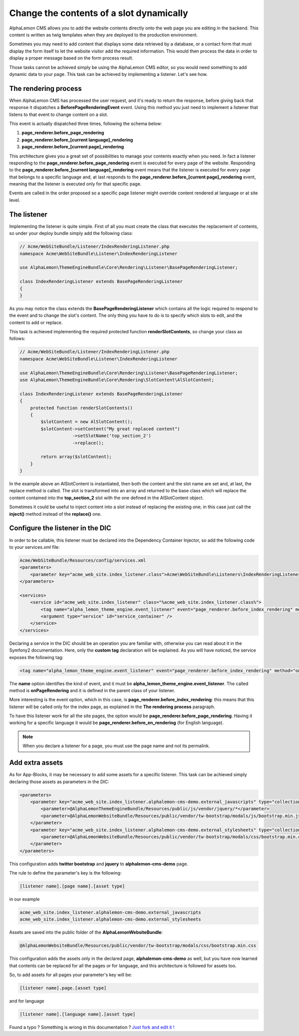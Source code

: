 Change the contents of a slot dynamically
=========================================

AlphaLemon CMS allows you to add the website contents directly onto the web page you are editing in the backend. This content is written as
twig templates when they are deployed to the production environment.

Sometimes you may need to add content that displays some data retrieved by a database, or a contact form that must display the form itself to let the
website visitor add the required information. This would then process the data in order to display a proper message based on the form process result.

Those tasks cannot be achieved simply be using the AlphaLemon CMS editor, so you would need something to add dynamic data to your page. This task can
be achieved by implementing a listener. Let's see how.


The rendering process
---------------------

When AlphaLemon CMS has processed the user request, and it's ready to return the response, before giving back that response it dispatches a
**BeforePageRenderingEvent** event. Using this method you just need to implement a listener that listens to that event to change content on a slot.

This event is actually dispatched three times, following the schema below:

1. **page_renderer.before_page_rendering**
2. **page_renderer.before_[current language]_rendering**
3. **page_renderer.before_[current page]_rendering**

This architecture gives you a great set of possibilities to manage your contents exactly when you need. In fact a listener responding to the
**page_renderer.before_page_rendering** event is executed for every page of the website. Responding to the
**page_renderer.before_[current language]_rendering** event means that the listener is executed for every page that belongs to a specific language
and, at last responds to the **page_renderer.before_[current page]_rendering** event, meaning that the listener is executed only for that specific page.

Events are called in the order proposed so a specific page listener might override content rendered at language or at site level.


The listener
------------

Implementing the listener is quite simple. First of all you must create the class that executes the replacement of contents,
so under your deploy bundle simply add the following class:

.. code-block:: php

    // Acme/WebSiteBundle/Listener/IndexRenderingListener.php
    namespace Acme\WebSiteBundle\Listener\IndexRenderingListener

    use AlphaLemon\ThemeEngineBundle\Core\Rendering\Listener\BasePageRenderingListener;

    class IndexRenderingListener extends BasePageRenderingListener
    {
    }

As you may notice the class extends the **BasePageRenderingListener** which contains all the logic required to respond to the event and to
change the slot's content. The only thing you have to do is to specify which slots to edit, and the content to add or replace.

This task is achieved implementing the required protected function **renderSlotContents**, so change your class as follows:

.. code-block:: php

    // Acme/WebSiteBundle/Listener/IndexRenderingListener.php
    namespace Acme\WebSiteBundle\Listener\IndexRenderingListener

    use AlphaLemon\ThemeEngineBundle\Core\Rendering\Listener\BasePageRenderingListener;
    use AlphaLemon\ThemeEngineBundle\Core\Rendering\SlotContent\AlSlotContent;

    class IndexRenderingListener extends BasePageRenderingListener
    {
        protected function renderSlotContents()
        {
            $slotContent = new AlSlotContent();
            $slotContent->setContent("My great replaced content")
                        ->setSlotName('top_section_2')
                        ->replace();

            return array($slotContent);
        }
    }

In the example above an AlSlotContent is instantiated, then both the content and the slot name are set and, at last, the replace method is called.
The slot is transformed into an array and returned to the base class which will replace the content contained into the **top_section_2** slot
with the one defined in the AlSlotContent object.

Sometimes it could be useful to inject content into a slot instead of replacing the existing one; in this case just call the **inject()** method instead of
the **replace()** one.


Configure the listener in the DIC
---------------------------------

In order to be callable, this listener must be declared into the Dependency Container Injector, so add the following code to your services.xml file:

.. code-block:: xml

    Acme/WebSiteBundle/Resources/config/services.xml
    <parameters>
        <parameter key="acme_web_site.index_listener.class">Acme\WebSiteBundle\Listeners\IndexRenderingListener</parameter>
    </parameters>

    <services>
        <service id="acme_web_site.index_listener" class="%acme_web_site.index_listener.class%">
            <tag name="alpha_lemon_theme_engine.event_listener" event="page_renderer.before_index_rendering" method="onPageRendering" priority="0" />
            <argument type="service" id="service_container" />
        </service>
    </services>

Declaring a service in the DIC should be an operation you are familiar with, otherwise you can read about it in the Symfony2 documentation. Here, only the
**custom tag** declaration will be explained. As you will have noticed, the service exposes the following tag:

.. code-block:: xml

    <tag name="alpha_lemon_theme_engine.event_listener" event="page_renderer.before_index_rendering" method="onPageRendering" priority="0" />

The **name** option identifies the kind of event, and it must be **alpha_lemon_theme_engine.event_listener**. The called method is **onPageRendering**
and it is defined in the parent class of your listener.

More interesting is the event option, which in this case, is **page_renderer.before_index_rendering**: this means that this listener will be
called only for the index page, as explained in the **The rendering process** paragraph.

To have this listener work for all the site pages, the option would be **page_renderer.before_page_rendering**. Having it working for a specific
language it would be **page_renderer.before_en_rendering** (for English language).

.. note::

    When you declare a listener for a page, you must use the page name and not its permalink.

Add extra assets
----------------
As for App-Blocks, it may be necessary to add some assets for a specific listener. This
task can be achieved simply declaring those assets as parameters in the DIC:

.. code-block:: xml

    <parameters>
        <parameter key="acme_web_site.index_listener.alphalemon-cms-demo.external_javascripts" type="collection">            
            <parameter>@AlphaLemonThemeEngineBundle/Resources/public/js/vendor/jquery/*</parameter>
            <parameter>@AlphaLemonWebsiteBundle/Resources/public/vendor/tw-bootstrap/modals/js/bootstrap.min.js</parameter>
        </parameter>
        <parameter key="acme_web_site.index_listener.alphalemon-cms-demo.external_stylesheets" type="collection">
            <parameter>@AlphaLemonWebsiteBundle/Resources/public/vendor/tw-bootstrap/modals/css/bootstrap.min.css</parameter>
        </parameter>
    </parameters>

This configuration adds **twitter bootstrap** and **jquery** to **alphalemon-cms-demo** 
page.

The rule to define the parameter's key is the following:

.. code-block:: text

    [listener name].[page name].[asset type]

in our example

.. code-block:: text

    acme_web_site.index_listener.alphalemon-cms-demo.external_javascripts
    acme_web_site.index_listener.alphalemon-cms-demo.external_stylesheets

Assets are saved into the public folder of the **AlphaLemonWebsiteBundle**:

.. code-block:: text

    @AlphaLemonWebsiteBundle/Resources/public/vendor/tw-bootstrap/modals/css/bootstrap.min.css


This configuration adds the assets only in the declared page, **alphalemon-cms-demo** 
as well, but you have now learned that contents can be replaced for all the pages or for language,
and this architecture is followed for assets too.

So, to add assets for all pages your parameter's key will be:

.. code-block:: text

    [listener name].page.[asset type]

and for language


.. code-block:: text

    [listener name].[language name].[asset type]


.. class:: fork-and-edit

Found a typo ? Something is wrong in this documentation ? `Just fork and edit it !`_

.. _`Just fork and edit it !`: https://github.com/alphalemon/alphalemon-docs